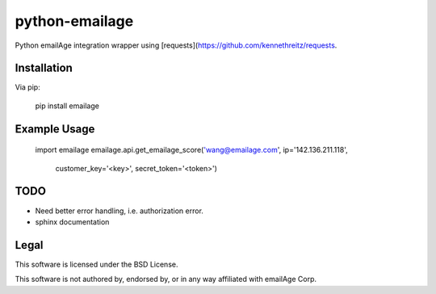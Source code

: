 python-emailage
====================

Python emailAge integration wrapper using [requests](https://github.com/kennethreitz/requests.


Installation
------------

Via pip:

    pip install emailage

Example Usage
-------------

    import emailage
    emailage.api.get_emailage_score('wang@emailage.com', ip='142.136.211.118', 
                                    customer_key='<key>', secret_token='<token>')


TODO
----

* Need better error handling, i.e. authorization error.
* sphinx documentation

Legal
-----

This software is licensed under the BSD License.

This software is not authored by, endorsed by, or in any way affiliated with
emailAge Corp.

